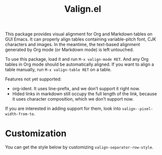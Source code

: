 #+TITLE: Valign.el

This package provides visual alignment for Org and Markdown tables on GUI Emacs. It can properly align tables containing variable-pitch font, CJK characters and images. In the meantime, the text-based alignment generated by Org mode (or Markdown mode) is left untouched.

To use this package, load it and run =M-x valign-mode RET=. And any Org tables in Org mode should be automatically aligned. If you want to align a table manually, run =M-x valign-table RET= on a table.

#+ATTR_ORG: :width 300px
[[./table-multi.png]]

Features not yet supported:
 - org-ident. It uses line-prefix, and we don’t support it right now.
 - Hided links in markdown still occupy the full length of the link, because it uses character composition, which we don’t support now.

If you are interested in adding support for them, look into ~valign--pixel-width-from-to~.

* Customization
You can get the style below by customizing ~valign-separator-row-style~.

[[./table-single.png]]
